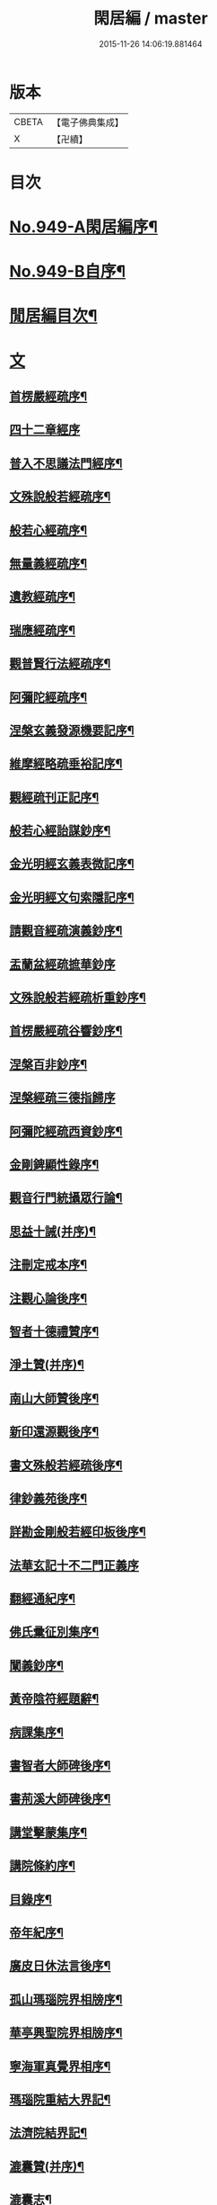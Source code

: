 #+TITLE: 閑居編 / master
#+DATE: 2015-11-26 14:06:19.881464
* 版本
 |     CBETA|【電子佛典集成】|
 |         X|【卍續】    |

* 目次
* [[file:KR6d0225_001.txt::001-0865a1][No.949-A閑居編序¶]]
* [[file:KR6d0225_001.txt::0865b16][No.949-B自序¶]]
* [[file:KR6d0225_001.txt::0865c8][閒居編目次¶]]
* [[file:KR6d0225_001.txt::0870a14][文]]
** [[file:KR6d0225_001.txt::0870a15][首楞嚴經疏序¶]]
** [[file:KR6d0225_001.txt::0870b24][四十二章經序]]
** [[file:KR6d0225_001.txt::0871a8][普入不思議法門經序¶]]
** [[file:KR6d0225_001.txt::0871b2][文殊說般若經疏序¶]]
** [[file:KR6d0225_001.txt::0871c4][般若心經疏序¶]]
** [[file:KR6d0225_001.txt::0871c18][無量義經疏序¶]]
** [[file:KR6d0225_002.txt::002-0872a13][遺教經疏序¶]]
** [[file:KR6d0225_002.txt::0872b12][瑞應經疏序¶]]
** [[file:KR6d0225_002.txt::0872c3][觀普賢行法經疏序¶]]
** [[file:KR6d0225_002.txt::0872c9][阿彌陀經疏序¶]]
** [[file:KR6d0225_003.txt::003-0873a10][涅槃玄義發源機要記序¶]]
** [[file:KR6d0225_003.txt::0873b24][維摩經略疏垂裕記序¶]]
** [[file:KR6d0225_004.txt::004-0874a15][觀經疏刊正記序¶]]
** [[file:KR6d0225_004.txt::0874b3][般若心經詒謀鈔序¶]]
** [[file:KR6d0225_004.txt::0874b6][金光明經玄義表微記序¶]]
** [[file:KR6d0225_004.txt::0874b18][金光明經文句索隱記序¶]]
** [[file:KR6d0225_005.txt::005-0874c9][請觀音經疏演義鈔序¶]]
** [[file:KR6d0225_005.txt::005-0874c21][盂蘭盆經疏摭華鈔序]]
** [[file:KR6d0225_005.txt::0875a12][文殊說般若經疏析重鈔序¶]]
** [[file:KR6d0225_005.txt::0875a22][首楞嚴經疏谷響鈔序¶]]
** [[file:KR6d0225_006.txt::006-0875b13][涅槃百非鈔序¶]]
** [[file:KR6d0225_006.txt::006-0875b21][涅槃經疏三德指歸序]]
** [[file:KR6d0225_006.txt::0875c16][阿彌陀經疏西資鈔序¶]]
** [[file:KR6d0225_006.txt::0876a13][金剛錍顯性錄序¶]]
** [[file:KR6d0225_007.txt::007-0876b4][觀音行門統攝眾行論¶]]
** [[file:KR6d0225_007.txt::0877b11][思益十誡(并序)¶]]
** [[file:KR6d0225_008.txt::008-0877c11][注刪定戒本序¶]]
** [[file:KR6d0225_008.txt::0878a2][注觀心論後序¶]]
** [[file:KR6d0225_008.txt::0878a10][智者十德禮贊序¶]]
** [[file:KR6d0225_008.txt::0878a20][淨土贊(并序)¶]]
** [[file:KR6d0225_008.txt::0878b21][南山大師贊後序¶]]
** [[file:KR6d0225_008.txt::0878c4][新印還源觀後序¶]]
** [[file:KR6d0225_009.txt::009-0878c20][書文殊般若經疏後序¶]]
** [[file:KR6d0225_009.txt::0879a19][律鈔義苑後序¶]]
** [[file:KR6d0225_009.txt::0879b18][詳勘金剛般若經印板後序¶]]
** [[file:KR6d0225_010.txt::010-0880a21][法華玄記十不二門正義序]]
** [[file:KR6d0225_010.txt::0880c15][翻經通紀序¶]]
** [[file:KR6d0225_010.txt::0881a15][佛氏彚征別集序¶]]
** [[file:KR6d0225_010.txt::0881b7][闡義鈔序¶]]
** [[file:KR6d0225_011.txt::011-0881b20][黃帝陰符經題辭¶]]
** [[file:KR6d0225_011.txt::0882b23][病課集序¶]]
** [[file:KR6d0225_012.txt::012-0882c20][書智者大師碑後序¶]]
** [[file:KR6d0225_012.txt::0883a8][書荊溪大師碑後序¶]]
** [[file:KR6d0225_012.txt::0883a15][講堂擊蒙集序¶]]
** [[file:KR6d0225_012.txt::0883b2][講院條約序¶]]
** [[file:KR6d0225_012.txt::0883b9][目錄序¶]]
** [[file:KR6d0225_012.txt::0883b18][帝年紀序¶]]
** [[file:KR6d0225_012.txt::0883c4][廣皮日休法言後序¶]]
** [[file:KR6d0225_013.txt::013-0884a18][孤山瑪瑙院界相牓序¶]]
** [[file:KR6d0225_013.txt::0884b11][華亭興聖院界相牓序¶]]
** [[file:KR6d0225_013.txt::0884c12][寧海軍真覺界相序¶]]
** [[file:KR6d0225_013.txt::0885a22][瑪瑙院重結大界記¶]]
** [[file:KR6d0225_013.txt::0885b24][法濟院結界記¶]]
** [[file:KR6d0225_014.txt::014-0886a4][漉囊贊(并序)¶]]
** [[file:KR6d0225_014.txt::014-0886a16][漉囊志¶]]
** [[file:KR6d0225_014.txt::0886b17][出生圖紀(并序)¶]]
** [[file:KR6d0225_015.txt::015-0887a12][錢唐律德梧公門人覆講記¶]]
** [[file:KR6d0225_015.txt::0887b16][大宋高僧慈光闍梨塔記¶]]
** [[file:KR6d0225_015.txt::0887b24][故梵天寺昭闍梨行業記]]
** [[file:KR6d0225_015.txt::0888a11][僕夫泉記¶]]
** [[file:KR6d0225_016.txt::016-0888b10][三笑圖贊(并序)¶]]
** [[file:KR6d0225_016.txt::016-0888b21][夜講亭述¶]]
** [[file:KR6d0225_016.txt::0889a11][孤山述¶]]
** [[file:KR6d0225_016.txt::0889a24][記夢¶]]
** [[file:KR6d0225_016.txt::0889c24][對友人問¶]]
** [[file:KR6d0225_017.txt::017-0890b8][祭祖師文¶]]
** [[file:KR6d0225_017.txt::0890c24][祭孤山神文]]
** [[file:KR6d0225_017.txt::0891a19][又祭孤山神文¶]]
** [[file:KR6d0225_017.txt::0891b8][撤土偶文¶]]
** [[file:KR6d0225_017.txt::0892a7][中庸子自祭文¶]]
** [[file:KR6d0225_018.txt::018-0892b4][善惡有餘論¶]]
** [[file:KR6d0225_018.txt::0892c5][周公撻伯禽論¶]]
** [[file:KR6d0225_018.txt::0892c24][生死無好惡論]]
** [[file:KR6d0225_018.txt::0893b18][福善禍淫論¶]]
** [[file:KR6d0225_019.txt::019-0894a9][中庸子傳上¶]]
** [[file:KR6d0225_019.txt::0894c5][中庸子傳中¶]]
** [[file:KR6d0225_019.txt::0895a11][中庸子傳下¶]]
** [[file:KR6d0225_020.txt::020-0895b19][勉學上(并序)¶]]
** [[file:KR6d0225_020.txt::0896a8][勉學下¶]]
** [[file:KR6d0225_021.txt::021-0896c4][與駱偃節判書¶]]
** [[file:KR6d0225_021.txt::0897b10][與嘉禾玄法師書¶]]
** [[file:KR6d0225_021.txt::0897c6][錢唐慈光院備法師行狀¶]]
** [[file:KR6d0225_022.txt::022-0898b7][謝吳寺丞撰閑居編序書¶]]
** [[file:KR6d0225_023.txt::023-0899c4][謝府主王給事見訪書¶]]
** [[file:KR6d0225_023.txt::0900a23][湖州德清覺華淨土懺院記¶]]
** [[file:KR6d0225_024.txt::024-0900c8][荅李秀才書¶]]
** [[file:KR6d0225_024.txt::0901a24][與門人書]]
** [[file:KR6d0225_025.txt::025-0901c9][辨錢唐名¶]]
** [[file:KR6d0225_025.txt::025-0901c19][評錢唐郡碑文¶]]
** [[file:KR6d0225_025.txt::0902a16][疑程侯碑¶]]
** [[file:KR6d0225_025.txt::0902c11][辨荀卿子¶]]
** [[file:KR6d0225_025.txt::0903a12][好山水辨¶]]
** [[file:KR6d0225_025.txt::0903a24][議秦王役鬼]]
** [[file:KR6d0225_026.txt::026-0903c4][錄兼明書誤¶]]
** [[file:KR6d0225_026.txt::0904a19][讓李習之¶]]
** [[file:KR6d0225_026.txt::0904b15][讀中說¶]]
** [[file:KR6d0225_026.txt::0904c23][雪劉禹錫¶]]
** [[file:KR6d0225_027.txt::027-0905a17][感義犬(并序)¶]]
** [[file:KR6d0225_027.txt::0905b10][評謝屐¶]]
** [[file:KR6d0225_027.txt::0905c8][敘繼齊師字¶]]
** [[file:KR6d0225_027.txt::0906a8][擇日說¶]]
** [[file:KR6d0225_027.txt::0906b5][敘傳神¶]]
** [[file:KR6d0225_028.txt::028-0906c8][駮嗣禹說¶]]
** [[file:KR6d0225_028.txt::0907b7][師韓議¶]]
** [[file:KR6d0225_028.txt::0907b24][道德仁藝解¶]]
** [[file:KR6d0225_029.txt::029-0908a4][送庶幾序¶]]
** [[file:KR6d0225_029.txt::0908c16][錢唐聞聰師詩集序¶]]
** [[file:KR6d0225_029.txt::0909a24][聯句照湖詩序]]
** [[file:KR6d0225_029.txt::0909b20][送智仁歸越序¶]]
** [[file:KR6d0225_030.txt::030-0909c16][誡惡勸善¶]]
** [[file:KR6d0225_030.txt::0910b8][大宋錢唐律德梧公講堂題名序¶]]
** [[file:KR6d0225_031.txt::031-0911a9][錢唐孤山智果院結大界序¶]]
** [[file:KR6d0225_031.txt::031-0911a20][天台國清寺重結大界序]]
** [[file:KR6d0225_031.txt::0911b23][杭州法慧院結大界記¶]]
** [[file:KR6d0225_032.txt::032-0912a4][代元上人上錢唐王給事書¶]]
** [[file:KR6d0225_032.txt::0912b16][送天台長吉序¶]]
** [[file:KR6d0225_032.txt::0912c16][命湖光¶]]
** [[file:KR6d0225_032.txt::0913a10][感物賦¶]]
** [[file:KR6d0225_032.txt::0913a16][貧居賦¶]]
** [[file:KR6d0225_032.txt::0913a23][陋室銘(并序)¶]]
** [[file:KR6d0225_033.txt::033-0913b16][故錢唐白蓮社主碑文(有序)¶]]
** [[file:KR6d0225_033.txt::0914a16][辨宋人¶]]
** [[file:KR6d0225_033.txt::0914b2][中人箴(并序)¶]]
** [[file:KR6d0225_033.txt::0914b10][松江重祐和李白姑熟十詠詩序¶]]
** [[file:KR6d0225_033.txt::0914c2][遠上人湖居詩序¶]]
** [[file:KR6d0225_034.txt::034-0915a4][錢唐兜率院界相牓序¶]]
** [[file:KR6d0225_034.txt::034-0915a18][遺囑¶]]
** [[file:KR6d0225_034.txt::0915b16][病夫傳¶]]
** [[file:KR6d0225_034.txt::0915c10][病賦(并序)¶]]
** [[file:KR6d0225_034.txt::0916a4][講堂銘¶]]
** [[file:KR6d0225_034.txt::0916a12][窻蟲銘¶]]
** [[file:KR6d0225_035.txt::035-0916a21][四諦具惑釋義頌]]
** [[file:KR6d0225_035.txt::0916c11][依婆沙釋第十六心屬修道義　頌曰¶]]
** [[file:KR6d0225_035.txt::0916c18][淨名經釋見見章¶]]
** [[file:KR6d0225_035.txt::0917a10][注天台涅槃疏主頂法師讚¶]]
** [[file:KR6d0225_035.txt::0917b5][自恣文¶]]
** [[file:KR6d0225_035.txt::0917c2][南山大師忌¶]]
** [[file:KR6d0225_035.txt::0917c17][智者大師忌¶]]
** [[file:KR6d0225_036.txt::036-0918a11][自恣念誦迴向¶]]
** [[file:KR6d0225_036.txt::0918b3][結大界相迴向¶]]
** [[file:KR6d0225_036.txt::0918b17][歲旦禮佛迴向¶]]
** [[file:KR6d0225_036.txt::0918b23][冬朝禮佛迴向¶]]
** [[file:KR6d0225_036.txt::0918c5][月旦念誦迴向¶]]
** [[file:KR6d0225_036.txt::0918c9][祈雨迴向¶]]
** [[file:KR6d0225_036.txt::0918c15][祈晴迴向¶]]
** [[file:KR6d0225_036.txt::0918c20][結夏念誦迴向¶]]
** [[file:KR6d0225_036.txt::0919a5][晚參疏意¶]]
** [[file:KR6d0225_036.txt::0919a13][佛涅槃意¶]]
* [[file:KR6d0225_037.txt::037-0919b3][詩]]
** [[file:KR6d0225_037.txt::037-0919b4][擬洛下分題(并序)¶]]
** [[file:KR6d0225_037.txt::037-0919b11][松石琴薦¶]]
** [[file:KR6d0225_037.txt::037-0919b15][茯苓人¶]]
** [[file:KR6d0225_037.txt::037-0919b19][遞詩筒¶]]
** [[file:KR6d0225_037.txt::0919c2][文石酒盃¶]]
** [[file:KR6d0225_037.txt::0919c6][友人元敏示以三題乃賡而和之¶]]
*** [[file:KR6d0225_037.txt::0919c7][挑燈杖¶]]
*** [[file:KR6d0225_037.txt::0919c11][刮字刀¶]]
*** [[file:KR6d0225_037.txt::0919c15][試金石¶]]
** [[file:KR6d0225_037.txt::0919c19][燭蛾誡¶]]
** [[file:KR6d0225_037.txt::0919c23][挽歌詞三首¶]]
*** [[file:KR6d0225_037.txt::0919c24][其一¶]]
*** [[file:KR6d0225_037.txt::0920a3][其二¶]]
*** [[file:KR6d0225_037.txt::0920a6][其三¶]]
** [[file:KR6d0225_037.txt::0920a9][中庸子預自銘之曰墓誌¶]]
** [[file:KR6d0225_037.txt::0920a12][碼瑙坡四詠(并序)¶]]
*** [[file:KR6d0225_037.txt::0920a14][其一¶]]
*** [[file:KR6d0225_037.txt::0920a17][其二¶]]
*** [[file:KR6d0225_037.txt::0920a20][其三¶]]
*** [[file:KR6d0225_037.txt::0920a23][其四¶]]
** [[file:KR6d0225_038.txt::038-0920b6][送惟鳳師歸四明¶]]
** [[file:KR6d0225_038.txt::0920c5][試筆¶]]
** [[file:KR6d0225_038.txt::0920c12][讀史¶]]
** [[file:KR6d0225_038.txt::0920c23][雪西施¶]]
** [[file:KR6d0225_038.txt::0921a4][思君子歌¶]]
** [[file:KR6d0225_038.txt::0921a12][海上五山歌¶]]
** [[file:KR6d0225_038.txt::0921a20][陋巷歌贈友生¶]]
** [[file:KR6d0225_038.txt::0921b6][慎交歌¶]]
** [[file:KR6d0225_038.txt::0921b12][古琴詩¶]]
** [[file:KR6d0225_039.txt::039-0921b21][吳山廟詩]]
** [[file:KR6d0225_039.txt::0921c10][讀韓文詩¶]]
** [[file:KR6d0225_039.txt::0921c21][山居招友人詩¶]]
** [[file:KR6d0225_039.txt::0922a9][貽葉秀才詩¶]]
** [[file:KR6d0225_039.txt::0922a22][贈簡上人詩¶]]
** [[file:KR6d0225_039.txt::0922b4][述韓柳詩¶]]
** [[file:KR6d0225_039.txt::0922b13][孤山詩二首¶]]
*** [[file:KR6d0225_039.txt::0922b13][其一]]
*** [[file:KR6d0225_039.txt::0922b24][其二¶]]
** [[file:KR6d0225_039.txt::0922c4][暮秋書齋述懷寄守能師¶]]
** [[file:KR6d0225_039.txt::0922c12][贈詩僧保暹師¶]]
** [[file:KR6d0225_039.txt::0922c22][贈趙璞¶]]
** [[file:KR6d0225_040.txt::040-0923a6][經武康小山法瑤師舊居¶]]
** [[file:KR6d0225_040.txt::040-0923a12][西施篇¶]]
** [[file:KR6d0225_040.txt::040-0923a16][寓興¶]]
** [[file:KR6d0225_040.txt::040-0923a21][山中自敘¶]]
** [[file:KR6d0225_040.txt::0923b4][莫言春日長¶]]
** [[file:KR6d0225_040.txt::0923b8][講堂書事¶]]
** [[file:KR6d0225_040.txt::0923b14][勉隱者¶]]
** [[file:KR6d0225_040.txt::0923b19][鑑¶]]
** [[file:KR6d0225_040.txt::0923b22][山中行¶]]
** [[file:KR6d0225_040.txt::0923b24][送僧]]
** [[file:KR6d0225_040.txt::0923c4][答行簡上人書¶]]
** [[file:KR6d0225_040.txt::0923c11][夏日薰風亭作¶]]
** [[file:KR6d0225_040.txt::0923c16][初晴登疊翠亭偶成¶]]
** [[file:KR6d0225_040.txt::0923c21][李秀才以山齋早起詩見贈因次韻和詶¶]]
** [[file:KR6d0225_040.txt::0924a2][對雪¶]]
** [[file:KR6d0225_040.txt::0924a7][孤山詩三首¶]]
*** [[file:KR6d0225_040.txt::0924a7][其一]]
*** [[file:KR6d0225_040.txt::0924a11][其二¶]]
*** [[file:KR6d0225_040.txt::0924a16][其三¶]]
** [[file:KR6d0225_040.txt::0924a21][酷熱¶]]
** [[file:KR6d0225_040.txt::0924a24][有客]]
** [[file:KR6d0225_040.txt::0924b5][詶仁上人望湖山見寄次韻¶]]
** [[file:KR6d0225_040.txt::0924b9][和辯才訪仲微上人不遇¶]]
** [[file:KR6d0225_040.txt::0924b13][次韻詶明上人¶]]
** [[file:KR6d0225_040.txt::0924b17][寄同志¶]]
** [[file:KR6d0225_040.txt::0924b21][和聦上人悼梵天闍棃¶]]
** [[file:KR6d0225_040.txt::0924c2][孤山閑居次韻詶會稽仁姪見寄¶]]
** [[file:KR6d0225_041.txt::041-0924c11][贈進士葉授¶]]
** [[file:KR6d0225_041.txt::041-0924c16][夏日寄諒律師¶]]
** [[file:KR6d0225_041.txt::041-0924c21][寄遠¶]]
** [[file:KR6d0225_041.txt::0925a5][寄文照大師¶]]
** [[file:KR6d0225_041.txt::0925a10][贈辯才大師¶]]
** [[file:KR6d0225_041.txt::0925a16][孤山閑居即事寄己師¶]]
** [[file:KR6d0225_041.txt::0925a21][次韻詶聞聰上人春日書懷見寄¶]]
** [[file:KR6d0225_041.txt::0925b2][春日閑居即事寄元敏上人¶]]
** [[file:KR6d0225_041.txt::0925b7][登樓感事寄天台友人¶]]
** [[file:KR6d0225_041.txt::0925b12][書通上人城居¶]]
** [[file:KR6d0225_041.txt::0925b17][湖居即事寄仁姪¶]]
** [[file:KR6d0225_041.txt::0925b22][懷石壁舊居兼簡紹上人¶]]
** [[file:KR6d0225_041.txt::0925c3][贈林逋處士¶]]
** [[file:KR6d0225_041.txt::0925c8][梵天寺二首¶]]
*** [[file:KR6d0225_041.txt::0925c8][其一]]
*** [[file:KR6d0225_041.txt::0925c13][其二¶]]
** [[file:KR6d0225_041.txt::0925c18][趙萬宗入道因寄¶]]
** [[file:KR6d0225_041.txt::0925c23][春日湖居書事寄子璿師¶]]
** [[file:KR6d0225_041.txt::0926a4][詶正言上人¶]]
** [[file:KR6d0225_041.txt::0926a9][贈清義律師¶]]
** [[file:KR6d0225_041.txt::0926a14][遊開化寺¶]]
** [[file:KR6d0225_041.txt::0926a19][次韻詶子文師¶]]
** [[file:KR6d0225_041.txt::0926a24][南塔寺上方¶]]
** [[file:KR6d0225_041.txt::0926b5][寄贈子正律師¶]]
** [[file:KR6d0225_041.txt::0926b10][憶南塔上方因寄慶昭師¶]]
** [[file:KR6d0225_041.txt::0926b15][庭松¶]]
** [[file:KR6d0225_041.txt::0926b20][寄曦照上人¶]]
** [[file:KR6d0225_042.txt::042-0926c4][自箴¶]]
** [[file:KR6d0225_042.txt::042-0926c11][七箴(并序)¶]]
** [[file:KR6d0225_042.txt::042-0926c15][口箴¶]]
** [[file:KR6d0225_042.txt::042-0926c19][身箴¶]]
** [[file:KR6d0225_042.txt::0927a4][心箴¶]]
** [[file:KR6d0225_042.txt::0927a8][足箴¶]]
** [[file:KR6d0225_042.txt::0927a11][手箴¶]]
** [[file:KR6d0225_042.txt::0927a15][眼箴¶]]
** [[file:KR6d0225_042.txt::0927a19][耳箴¶]]
** [[file:KR6d0225_042.txt::0927a22][寄題梵天聖果二寺兼簡昭梧二上人(并序)¶]]
** [[file:KR6d0225_042.txt::0927b23][湖西雜感詩(并序)¶]]
** [[file:KR6d0225_043.txt::0928b2][寄華亭虗己師¶]]
** [[file:KR6d0225_043.txt::0928b6][旅舍言懷¶]]
** [[file:KR6d0225_043.txt::0928b10][上錢唐太守薛大諫¶]]
** [[file:KR6d0225_043.txt::0928b14][贈守能師¶]]
** [[file:KR6d0225_043.txt::0928b18][潮¶]]
** [[file:KR6d0225_043.txt::0928b22][送夤上人歸道場山¶]]
** [[file:KR6d0225_043.txt::0928c2][宿山院¶]]
** [[file:KR6d0225_043.txt::0928c6][贈簡上人¶]]
** [[file:KR6d0225_043.txt::0928c10][苔¶]]
** [[file:KR6d0225_043.txt::0928c14][寄楚南師¶]]
** [[file:KR6d0225_043.txt::0928c18][江亭晚望¶]]
** [[file:KR6d0225_043.txt::0928c22][登武林高峯¶]]
** [[file:KR6d0225_043.txt::0929a2][懷子仁師¶]]
** [[file:KR6d0225_043.txt::0929a6][書懷¶]]
** [[file:KR6d0225_043.txt::0929a10][寄棲白師¶]]
** [[file:KR6d0225_043.txt::0929a14][贈郝逸人¶]]
** [[file:KR6d0225_043.txt::0929a18][遊靈隱山¶]]
** [[file:KR6d0225_043.txt::0929a22][謝擇梧律師惠竹杖¶]]
** [[file:KR6d0225_043.txt::0929b2][梵天寺閑居書事¶]]
** [[file:KR6d0225_043.txt::0929b6][鍊丹井¶]]
** [[file:KR6d0225_043.txt::0929b10][冷泉亭¶]]
** [[file:KR6d0225_043.txt::0929b14][贈僧¶]]
** [[file:KR6d0225_043.txt::0929b18][湖居秋日病起¶]]
** [[file:KR6d0225_043.txt::0929b23][贈夷中師¶]]
** [[file:KR6d0225_043.txt::0929c3][寄圓長老¶]]
** [[file:KR6d0225_043.txt::0929c7][同友人宿山院¶]]
** [[file:KR6d0225_043.txt::0929c11][贈清曉師¶]]
** [[file:KR6d0225_043.txt::0929c15][寄德聰師¶]]
** [[file:KR6d0225_043.txt::0929c19][上方院¶]]
** [[file:KR6d0225_043.txt::0929c23][登樓懷遵易¶]]
** [[file:KR6d0225_044.txt::044-0930a7][贈詩僧保暹師¶]]
** [[file:KR6d0225_044.txt::044-0930a11][寄石城行光長老¶]]
** [[file:KR6d0225_044.txt::044-0930a15][寄仁姪¶]]
** [[file:KR6d0225_044.txt::044-0930a19][山行¶]]
** [[file:KR6d0225_044.txt::0930b2][秋日感事¶]]
** [[file:KR6d0225_044.txt::0930b6][湖上晚望寄友人¶]]
** [[file:KR6d0225_044.txt::0930b10][贈聞聰師¶]]
** [[file:KR6d0225_044.txt::0930b14][送僧歸饒陽¶]]
** [[file:KR6d0225_044.txt::0930b18][悼廣鈞師¶]]
** [[file:KR6d0225_044.txt::0930b22][次韻詶隣僧晝上人¶]]
** [[file:KR6d0225_044.txt::0930c2][旅中別趙璞¶]]
** [[file:KR6d0225_044.txt::0930c6][旅中即事寄友生¶]]
** [[file:KR6d0225_044.txt::0930c10][秋晚客舍寄故山友僧¶]]
** [[file:KR6d0225_044.txt::0930c14][寄輦下譯經正覺大師¶]]
** [[file:KR6d0225_044.txt::0930c18][寄潤姪法師¶]]
** [[file:KR6d0225_044.txt::0930c22][贈白蓮社主圓淨大師¶]]
** [[file:KR6d0225_044.txt::0931a2][春晚言懷寄聰上人¶]]
** [[file:KR6d0225_044.txt::0931a6][留題因師院石楠花¶]]
** [[file:KR6d0225_044.txt::0931a10][寄省悟師¶]]
** [[file:KR6d0225_044.txt::0931a14][留題聞氏林亭小山¶]]
** [[file:KR6d0225_044.txt::0931a18][宿仲係上人房¶]]
** [[file:KR6d0225_044.txt::0931a22][題聰上人林亭¶]]
** [[file:KR6d0225_044.txt::0931b2][書久上人城中幽齋¶]]
** [[file:KR6d0225_044.txt::0931b6][江上作¶]]
** [[file:KR6d0225_044.txt::0931b10][懷保暹師¶]]
** [[file:KR6d0225_044.txt::0931b14][贈宣密大師不出院¶]]
** [[file:KR6d0225_044.txt::0931b18][懷中姪¶]]
** [[file:KR6d0225_044.txt::0931b22][宿道場山寺¶]]
** [[file:KR6d0225_044.txt::0931c2][送遇貞師歸四明山¶]]
** [[file:KR6d0225_044.txt::0931c6][秋夕寄友僧¶]]
** [[file:KR6d0225_045.txt::045-0931c14][陳宮¶]]
** [[file:KR6d0225_045.txt::045-0931c17][春日別同志¶]]
** [[file:KR6d0225_045.txt::045-0931c20][夏日湖上寄太白長老¶]]
** [[file:KR6d0225_045.txt::0932a2][西湖¶]]
** [[file:KR6d0225_045.txt::0932a5][送禪者¶]]
** [[file:KR6d0225_045.txt::0932a8][古意¶]]
** [[file:KR6d0225_045.txt::0932a11][雲¶]]
** [[file:KR6d0225_045.txt::0932a14][苔錢三首¶]]
*** [[file:KR6d0225_045.txt::0932a17][其一¶]]
*** [[file:KR6d0225_045.txt::0932a20][其二¶]]
*** [[file:KR6d0225_045.txt::0932a23][其三¶]]
** [[file:KR6d0225_045.txt::0932a24][自遣三首¶]]
*** [[file:KR6d0225_045.txt::0932b3][其一¶]]
*** [[file:KR6d0225_045.txt::0932b6][其二¶]]
*** [[file:KR6d0225_045.txt::0932b9][其三¶]]
** [[file:KR6d0225_045.txt::0932b10][送僧¶]]
** [[file:KR6d0225_045.txt::0932b13][庭竹¶]]
** [[file:KR6d0225_045.txt::0932b16][雞¶]]
** [[file:KR6d0225_045.txt::0932b19][送僧之金陵¶]]
** [[file:KR6d0225_045.txt::0932b22][出道場山途中作¶]]
** [[file:KR6d0225_045.txt::0932b24][將之霅溪寄別擇梧師]]
** [[file:KR6d0225_045.txt::0932c4][寄淨慈寺悟真師¶]]
** [[file:KR6d0225_045.txt::0932c7][次韻詶梵天闍梨¶]]
** [[file:KR6d0225_045.txt::0932c10][溪居即事寄梵天闍梨¶]]
** [[file:KR6d0225_045.txt::0932c13][武康溪居即事寄寶印大師四首¶]]
*** [[file:KR6d0225_045.txt::0932c16][其一¶]]
*** [[file:KR6d0225_045.txt::0932c19][其二¶]]
*** [[file:KR6d0225_045.txt::0932c22][其三¶]]
*** [[file:KR6d0225_045.txt::0932c24][其四]]
** [[file:KR6d0225_045.txt::0933a2][瑪瑙院居戲題三首¶]]
*** [[file:KR6d0225_045.txt::0933a5][其一¶]]
*** [[file:KR6d0225_045.txt::0933a8][其二¶]]
*** [[file:KR6d0225_045.txt::0933a11][其三¶]]
** [[file:KR6d0225_045.txt::0933a12][予近卜居孤山之下友人元敏以四絕見嘲遂依韻和詶¶]]
*** [[file:KR6d0225_045.txt::0933a15][其一¶]]
*** [[file:KR6d0225_045.txt::0933a18][其二¶]]
*** [[file:KR6d0225_045.txt::0933a21][其三¶]]
*** [[file:KR6d0225_045.txt::0933b2][其四¶]]
** [[file:KR6d0225_045.txt::0933b3][庭鶴¶]]
** [[file:KR6d0225_045.txt::0933b6][寄天台守能上人¶]]
** [[file:KR6d0225_045.txt::0933b11][寄所知¶]]
** [[file:KR6d0225_045.txt::0933b19][題石壁山紹上人觀風亭¶]]
** [[file:KR6d0225_046.txt::046-0933c6][昭君辭¶]]
** [[file:KR6d0225_046.txt::046-0933c9][老將¶]]
** [[file:KR6d0225_046.txt::046-0933c12][邊將二首¶]]
*** [[file:KR6d0225_046.txt::046-0933c15][其一¶]]
*** [[file:KR6d0225_046.txt::046-0933c18][其二¶]]
** [[file:KR6d0225_046.txt::046-0933c19][貪泉¶]]
** [[file:KR6d0225_046.txt::046-0933c22][夷齊廟¶]]
** [[file:KR6d0225_046.txt::0934a3][嚴光臺¶]]
** [[file:KR6d0225_046.txt::0934a6][閑田¶]]
** [[file:KR6d0225_046.txt::0934a9][讀王通中說¶]]
** [[file:KR6d0225_046.txt::0934a12][讀毛詩¶]]
** [[file:KR6d0225_046.txt::0934a15][讀孫郃集¶]]
** [[file:KR6d0225_046.txt::0934a19][讀禪月集¶]]
** [[file:KR6d0225_046.txt::0934a22][觀劒客圖¶]]
** [[file:KR6d0225_046.txt::0934a24][詩魔]]
** [[file:KR6d0225_046.txt::0934b4][謝僧惠蒲扇¶]]
** [[file:KR6d0225_046.txt::0934b7][招元羽律師¶]]
** [[file:KR6d0225_046.txt::0934b10][貧居¶]]
** [[file:KR6d0225_046.txt::0934b13][詶簡上人見寄¶]]
** [[file:KR6d0225_046.txt::0934b16][送僧歸姑蘇¶]]
** [[file:KR6d0225_046.txt::0934b19][寄遠¶]]
** [[file:KR6d0225_046.txt::0934b22][謝仁上人惠茶¶]]
** [[file:KR6d0225_046.txt::0934c2][讀項羽傳二首¶]]
*** [[file:KR6d0225_046.txt::0934c5][其一¶]]
*** [[file:KR6d0225_046.txt::0934c8][其二¶]]
** [[file:KR6d0225_046.txt::0934c9][草堂秋夜¶]]
** [[file:KR6d0225_046.txt::0934c12][書荊溪禪師傳後二首¶]]
*** [[file:KR6d0225_046.txt::0934c15][其一¶]]
*** [[file:KR6d0225_046.txt::0934c18][其二¶]]
** [[file:KR6d0225_046.txt::0934c19][寄題章安禪師塔¶]]
** [[file:KR6d0225_046.txt::0934c22][寄天台能上人¶]]
** [[file:KR6d0225_046.txt::0934c24][讀秦始本紀]]
** [[file:KR6d0225_046.txt::0935a4][讀楊子法言¶]]
** [[file:KR6d0225_046.txt::0935a7][書慈光塔¶]]
** [[file:KR6d0225_046.txt::0935a10][苦熱¶]]
** [[file:KR6d0225_046.txt::0935a13][古鑑¶]]
** [[file:KR6d0225_046.txt::0935a16][寄題終南道宣律師塔¶]]
** [[file:KR6d0225_046.txt::0935a19][嘲寫真¶]]
** [[file:KR6d0225_046.txt::0935a22][冬日作¶]]
** [[file:KR6d0225_046.txt::0935a24][誡後學]]
** [[file:KR6d0225_046.txt::0935b4][螢¶]]
** [[file:KR6d0225_046.txt::0935b7][舟歸詠鴈¶]]
** [[file:KR6d0225_046.txt::0935b10][舟歸¶]]
** [[file:KR6d0225_046.txt::0935b13][檻猿¶]]
** [[file:KR6d0225_046.txt::0935b16][放猿¶]]
** [[file:KR6d0225_046.txt::0935b19][湖上望月二首¶]]
*** [[file:KR6d0225_046.txt::0935b22][其一¶]]
*** [[file:KR6d0225_046.txt::0935b24][其二]]
** [[file:KR6d0225_046.txt::0935c2][詠亡有禪師山齋養獼猴¶]]
** [[file:KR6d0225_046.txt::0935c5][贈廣上人¶]]
** [[file:KR6d0225_046.txt::0935c8][正月晦日作¶]]
** [[file:KR6d0225_046.txt::0935c11][讀羅隱詩集¶]]
** [[file:KR6d0225_046.txt::0935c14][落花¶]]
** [[file:KR6d0225_046.txt::0935c17][織婦¶]]
** [[file:KR6d0225_046.txt::0935c20][柳¶]]
** [[file:KR6d0225_046.txt::0935c24][牡丹]]
** [[file:KR6d0225_046.txt::0936a6][鴈¶]]
** [[file:KR6d0225_046.txt::0936a11][浙江𣆶望¶]]
** [[file:KR6d0225_047.txt::047-0936a20][寄雪竇長老¶]]
** [[file:KR6d0225_047.txt::0936b3][君復處士栖大師夙有翫月泛湖之約予以臥病致爽前期因為此章聊以道意¶]]
** [[file:KR6d0225_047.txt::0936b7][寄西山智道人¶]]
** [[file:KR6d0225_047.txt::0936b11][寄慧雲大師¶]]
** [[file:KR6d0225_047.txt::0936b15][寄海慧大師¶]]
** [[file:KR6d0225_047.txt::0936b19][洞霄宮¶]]
** [[file:KR6d0225_047.txt::0936b23][久病¶]]
** [[file:KR6d0225_047.txt::0936c4][山堂落成招林處士¶]]
** [[file:KR6d0225_047.txt::0936c8][九月望夜招處士林君泛湖翫月¶]]
** [[file:KR6d0225_047.txt::0936c12][病起¶]]
** [[file:KR6d0225_047.txt::0936c16][賦得送人自闕下還吳¶]]
** [[file:KR6d0225_047.txt::0936c20][贈駱偃¶]]
** [[file:KR6d0225_047.txt::0936c24][病中雨夜懷同志¶]]
** [[file:KR6d0225_047.txt::0937a4][游風水洞僧院¶]]
** [[file:KR6d0225_047.txt::0937a8][白髮¶]]
** [[file:KR6d0225_047.txt::0937a12][夜懷張逸人¶]]
** [[file:KR6d0225_047.txt::0937a16][贈頭陀僧¶]]
** [[file:KR6d0225_047.txt::0937a20][懷石壁山寺¶]]
** [[file:KR6d0225_047.txt::0937a24][與友人夜話¶]]
** [[file:KR6d0225_047.txt::0937b4][漢武帝¶]]
** [[file:KR6d0225_047.txt::0937b8][送進士萬知古¶]]
** [[file:KR6d0225_047.txt::0937b16][寄隱者¶]]
** [[file:KR6d0225_047.txt::0937b20][贈誦經僧¶]]
** [[file:KR6d0225_047.txt::0937b24][寄梵天上方政姪¶]]
** [[file:KR6d0225_047.txt::0937c4][久病有感因示後學¶]]
** [[file:KR6d0225_047.txt::0937c8][山中聞知己及第¶]]
** [[file:KR6d0225_047.txt::0937c12][寄江上僧¶]]
** [[file:KR6d0225_047.txt::0937c16][送人歸舊隱¶]]
** [[file:KR6d0225_047.txt::0937c20][砌下老梅¶]]
** [[file:KR6d0225_047.txt::0937c24][寄余秀才¶]]
** [[file:KR6d0225_047.txt::0938a4][經通慧僧錄影堂¶]]
** [[file:KR6d0225_047.txt::0938a8][深居¶]]
** [[file:KR6d0225_047.txt::0938a12][書事¶]]
** [[file:KR6d0225_047.txt::0938a15][將入石壁山作¶]]
** [[file:KR6d0225_047.txt::0938a18][瑪瑙坡即事¶]]
** [[file:KR6d0225_047.txt::0938a22][自嘲¶]]
** [[file:KR6d0225_047.txt::0938b2][草堂書懷¶]]
** [[file:KR6d0225_047.txt::0938b6][中秋待月值雨¶]]
** [[file:KR6d0225_047.txt::0938b10][少年行¶]]
** [[file:KR6d0225_047.txt::0938b14][偶成¶]]
** [[file:KR6d0225_047.txt::0938b18][失鶴¶]]
** [[file:KR6d0225_047.txt::0938b22][送中姪¶]]
** [[file:KR6d0225_047.txt::0938c3][書山中道士壁¶]]
** [[file:KR6d0225_047.txt::0938c8][山居偶成¶]]
** [[file:KR6d0225_048.txt::048-0938c16][古詩湖上秋日¶]]
** [[file:KR6d0225_048.txt::0939a3][喻賣松者¶]]
** [[file:KR6d0225_048.txt::0939a8][秋病¶]]
** [[file:KR6d0225_048.txt::0939a11][偶作¶]]
** [[file:KR6d0225_048.txt::0939a22][松風¶]]
** [[file:KR6d0225_048.txt::0939b6][古劒¶]]
** [[file:KR6d0225_048.txt::0939b13][自勉¶]]
** [[file:KR6d0225_048.txt::0939c2][鼓銘¶]]
** [[file:KR6d0225_048.txt::0939c5][病起自敘¶]]
** [[file:KR6d0225_048.txt::0940a2][獨遊¶]]
** [[file:KR6d0225_048.txt::0940a9][言志¶]]
** [[file:KR6d0225_048.txt::0940a24][病中翫月¶]]
** [[file:KR6d0225_048.txt::0940b12][潛夫詠¶]]
** [[file:KR6d0225_048.txt::0940b23][松下自遣¶]]
** [[file:KR6d0225_048.txt::0940c12][哭葉授¶]]
** [[file:KR6d0225_048.txt::0940c19][讀白樂天集¶]]
** [[file:KR6d0225_048.txt::0941a6][孤山種桃¶]]
** [[file:KR6d0225_048.txt::0941a14][寄林逋處士¶]]
** [[file:KR6d0225_048.txt::0941a21][早秋¶]]
** [[file:KR6d0225_048.txt::0941b3][心交如美玉¶]]
** [[file:KR6d0225_048.txt::0941b8][古人與今人¶]]
** [[file:KR6d0225_048.txt::0941b13][代書寄奉蟾上人¶]]
** [[file:KR6d0225_049.txt::049-0941c4][湖居感傷¶]]
** [[file:KR6d0225_049.txt::0942a17][讀清塞集¶]]
** [[file:KR6d0225_049.txt::0942a21][寄趙璞¶]]
** [[file:KR6d0225_049.txt::0942a24][山中與友人夜話]]
** [[file:KR6d0225_049.txt::0942b5][閑居書事¶]]
** [[file:KR6d0225_049.txt::0942b9][禹廟¶]]
** [[file:KR6d0225_049.txt::0942b13][早行¶]]
** [[file:KR6d0225_049.txt::0942b17][江上聞笛¶]]
** [[file:KR6d0225_049.txt::0942b21][詠鷰¶]]
** [[file:KR6d0225_049.txt::0942b24][讀杜牧集]]
** [[file:KR6d0225_049.txt::0942c5][寄題聰上人房庭竹¶]]
** [[file:KR6d0225_049.txt::0942c9][武肅廟¶]]
** [[file:KR6d0225_049.txt::0942c13][寄蜀川王道士¶]]
** [[file:KR6d0225_049.txt::0942c17][寄道士¶]]
** [[file:KR6d0225_049.txt::0942c21][寄定海許少府¶]]
** [[file:KR6d0225_049.txt::0942c24][寄若訥上人]]
** [[file:KR6d0225_049.txt::0943a5][山中尋羽客不遇¶]]
** [[file:KR6d0225_049.txt::0943a9][送人南遊¶]]
** [[file:KR6d0225_049.txt::0943a13][懷同志¶]]
** [[file:KR6d0225_049.txt::0943a17][聞蛩¶]]
** [[file:KR6d0225_049.txt::0943a20][湖上閑坐¶]]
** [[file:KR6d0225_049.txt::0943a23][池上¶]]
** [[file:KR6d0225_049.txt::0943b2][草堂即事¶]]
** [[file:KR6d0225_049.txt::0943b6][讀楞嚴經¶]]
** [[file:KR6d0225_049.txt::0943b10][病中懷石壁行紹上人¶]]
** [[file:KR6d0225_049.txt::0943b13][謝可孜上人惠楞嚴般若二經并治脾藥¶]]
** [[file:KR6d0225_050.txt::050-0943b21][懷南遊道友¶]]
** [[file:KR6d0225_050.txt::0943c5][栽花¶]]
** [[file:KR6d0225_050.txt::0943c8][病起二首¶]]
** [[file:KR6d0225_050.txt::0943c13][又¶]]
** [[file:KR6d0225_050.txt::0943c18][寄題虎丘山¶]]
** [[file:KR6d0225_050.txt::0943c23][漁父¶]]
** [[file:KR6d0225_050.txt::0944a4][水¶]]
** [[file:KR6d0225_050.txt::0944a9][白蓮¶]]
** [[file:KR6d0225_050.txt::0944a14][暮秋¶]]
** [[file:KR6d0225_050.txt::0944a19][養疾¶]]
** [[file:KR6d0225_050.txt::0944a24][君不來¶]]
** [[file:KR6d0225_050.txt::0944b3][扇¶]]
** [[file:KR6d0225_050.txt::0944b8][新栽小松¶]]
** [[file:KR6d0225_050.txt::0944b13][閑詠¶]]
** [[file:KR6d0225_050.txt::0944b20][新栽竹¶]]
** [[file:KR6d0225_050.txt::0944b23][讀元結文¶]]
** [[file:KR6d0225_050.txt::0944c3][戲題夜合樹¶]]
** [[file:KR6d0225_050.txt::0944c6][病中感體元上人見訪¶]]
** [[file:KR6d0225_050.txt::0944c9][寄瑞應經疏及注陰符經與體元上人¶]]
** [[file:KR6d0225_050.txt::0944c12][病起自嘲¶]]
** [[file:KR6d0225_050.txt::0944c15][戲題四絕句(并序)¶]]
** [[file:KR6d0225_050.txt::0945a4][鶴自矜¶]]
** [[file:KR6d0225_050.txt::0945a7][鹿讓鶴¶]]
** [[file:KR6d0225_050.txt::0945a10][犬爭功¶]]
** [[file:KR6d0225_050.txt::0945a13][雞怨言¶]]
** [[file:KR6d0225_051.txt::051-0945a18][經松江陸龜蒙舊居¶]]
** [[file:KR6d0225_051.txt::0945b2][經照湖方干舊居¶]]
** [[file:KR6d0225_051.txt::0945b6][翫月¶]]
** [[file:KR6d0225_051.txt::0945b10][憶龍山院兼簡蟾上人¶]]
** [[file:KR6d0225_051.txt::0945b14][閑居示友人¶]]
** [[file:KR6d0225_051.txt::0945b18][孤山閑居次韻詶辯才大師¶]]
** [[file:KR6d0225_051.txt::0945b22][山中感友生見訪¶]]
** [[file:KR6d0225_051.txt::0945c2][舟次遊乾元寺¶]]
** [[file:KR6d0225_051.txt::0945c6][風¶]]
** [[file:KR6d0225_051.txt::0945c10][雨¶]]
** [[file:KR6d0225_051.txt::0945c14][草¶]]
** [[file:KR6d0225_051.txt::0945c18][寄湛上人¶]]
** [[file:KR6d0225_051.txt::0945c22][秋夕¶]]
** [[file:KR6d0225_051.txt::0946a2][題湖上僧房¶]]
** [[file:KR6d0225_051.txt::0946a6][送悅上人歸仙巖¶]]
** [[file:KR6d0225_051.txt::0946a10][聽琴¶]]
** [[file:KR6d0225_051.txt::0946a14][寄咸潤上人¶]]
** [[file:KR6d0225_051.txt::0946a18][寄葛溪爽上人¶]]
** [[file:KR6d0225_051.txt::0946a22][題靜慮院¶]]
** [[file:KR6d0225_051.txt::0946b2][寄吳黔山人¶]]
** [[file:KR6d0225_051.txt::0946b6][懷友人¶]]
** [[file:KR6d0225_051.txt::0946b10][聞蟬¶]]
** [[file:KR6d0225_051.txt::0946b14][書友人壁¶]]
** [[file:KR6d0225_051.txt::0946b18][哭辯端上人¶]]
** [[file:KR6d0225_051.txt::0946b22][遊石壁寺¶]]
** [[file:KR6d0225_051.txt::0946c2][書林處士壁¶]]
** [[file:KR6d0225_051.txt::0946c6][幽居¶]]
** [[file:KR6d0225_051.txt::0946c10][寄湖西逸人¶]]
** [[file:KR6d0225_051.txt::0946c14][贈邦上人¶]]
** [[file:KR6d0225_051.txt::0946c18][送希中遊霅¶]]
** [[file:KR6d0225_051.txt::0946c22][鷺𪆗¶]]
** [[file:KR6d0225_051.txt::0947a2][遠山¶]]
* [[file:KR6d0225_051.txt::0947a11][孤山法師撰述目錄凡一百七十餘卷¶]]
* [[file:KR6d0225_051.txt::0947c1][No.949-C¶]]
* [[file:KR6d0225_051.txt::0948a1][No.949-D¶]]
* 卷
** [[file:KR6d0225_001.txt][閑居編 1]]
** [[file:KR6d0225_002.txt][閑居編 2]]
** [[file:KR6d0225_003.txt][閑居編 3]]
** [[file:KR6d0225_004.txt][閑居編 4]]
** [[file:KR6d0225_005.txt][閑居編 5]]
** [[file:KR6d0225_006.txt][閑居編 6]]
** [[file:KR6d0225_007.txt][閑居編 7]]
** [[file:KR6d0225_008.txt][閑居編 8]]
** [[file:KR6d0225_009.txt][閑居編 9]]
** [[file:KR6d0225_010.txt][閑居編 10]]
** [[file:KR6d0225_011.txt][閑居編 11]]
** [[file:KR6d0225_012.txt][閑居編 12]]
** [[file:KR6d0225_013.txt][閑居編 13]]
** [[file:KR6d0225_014.txt][閑居編 14]]
** [[file:KR6d0225_015.txt][閑居編 15]]
** [[file:KR6d0225_016.txt][閑居編 16]]
** [[file:KR6d0225_017.txt][閑居編 17]]
** [[file:KR6d0225_018.txt][閑居編 18]]
** [[file:KR6d0225_019.txt][閑居編 19]]
** [[file:KR6d0225_020.txt][閑居編 20]]
** [[file:KR6d0225_021.txt][閑居編 21]]
** [[file:KR6d0225_022.txt][閑居編 22]]
** [[file:KR6d0225_023.txt][閑居編 23]]
** [[file:KR6d0225_024.txt][閑居編 24]]
** [[file:KR6d0225_025.txt][閑居編 25]]
** [[file:KR6d0225_026.txt][閑居編 26]]
** [[file:KR6d0225_027.txt][閑居編 27]]
** [[file:KR6d0225_028.txt][閑居編 28]]
** [[file:KR6d0225_029.txt][閑居編 29]]
** [[file:KR6d0225_030.txt][閑居編 30]]
** [[file:KR6d0225_031.txt][閑居編 31]]
** [[file:KR6d0225_032.txt][閑居編 32]]
** [[file:KR6d0225_033.txt][閑居編 33]]
** [[file:KR6d0225_034.txt][閑居編 34]]
** [[file:KR6d0225_035.txt][閑居編 35]]
** [[file:KR6d0225_036.txt][閑居編 36]]
** [[file:KR6d0225_037.txt][閑居編 37]]
** [[file:KR6d0225_038.txt][閑居編 38]]
** [[file:KR6d0225_039.txt][閑居編 39]]
** [[file:KR6d0225_040.txt][閑居編 40]]
** [[file:KR6d0225_041.txt][閑居編 41]]
** [[file:KR6d0225_042.txt][閑居編 42]]
** [[file:KR6d0225_043.txt][閑居編 43]]
** [[file:KR6d0225_044.txt][閑居編 44]]
** [[file:KR6d0225_045.txt][閑居編 45]]
** [[file:KR6d0225_046.txt][閑居編 46]]
** [[file:KR6d0225_047.txt][閑居編 47]]
** [[file:KR6d0225_048.txt][閑居編 48]]
** [[file:KR6d0225_049.txt][閑居編 49]]
** [[file:KR6d0225_050.txt][閑居編 50]]
** [[file:KR6d0225_051.txt][閑居編 51]]
